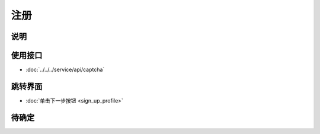 注册
--------

.. sectionauthor:: 吴昊

.. raw:: html

    <div align="center"><iframe src="http://192.168.0.159:800/app/bangnigo2.0/快速注册.html" width="100%" height="500" frameborder="0"></iframe></div>

说明
^^^^^

使用接口
^^^^^^^^^^

* :doc:`../../../service/api/captcha`

跳转界面
^^^^^^^^^^

* :doc:`单击下一步按钮 <sign_up_profile>`

待确定
^^^^^^
